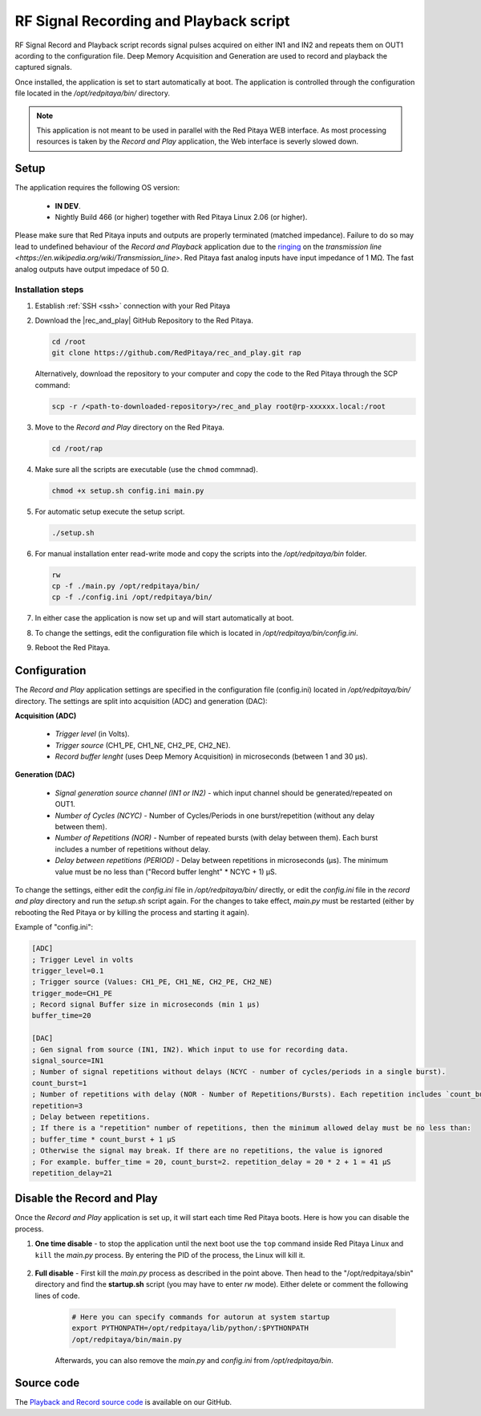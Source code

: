 .. _playback&record:

#######################################
RF Signal Recording and Playback script
#######################################

RF Signal Record and Playback script records signal pulses acquired on either IN1 and IN2 and repeats them on OUT1 acording to the configuration file.
Deep Memory Acquisition and Generation are used to record and playback the captured signals.

Once installed, the application is set to start automatically at boot. The application is controlled through the configuration file located in the */opt/redpitaya/bin/* directory.

.. note::

    This application is not meant to be used in parallel with the Red Pitaya WEB interface. As most processing resources is taken by the *Record and Play* application, the Web interface is severly slowed down. 

Setup
=====

The application requires the following OS version:

    * **IN DEV**.
    * Nightly Build 466 (or higher) together with Red Pitaya Linux 2.06 (or higher).

Please make sure that Red Pitaya inputs and outputs are properly terminated (matched impedance). Failure to do so may lead to undefined behaviour of the *Record and Playback* application due to the `ringing <https://incompliancemag.com/circuit-theory-model-of-ringing-on-a-transmission-line/>`_ on the `transmission line <https://en.wikipedia.org/wiki/Transmission_line>`.
Red Pitaya fast analog inputs have input impedance of 1 MΩ. The fast analog outputs have output impedace of 50 Ω.

Installation steps
-------------------

1.  Establish :ref:`SSH <ssh>` connection with your Red Pitaya
#.  Download the |rec_and_play| GitHub Repository to the Red Pitaya.

    .. code-block:: bash

        cd /root
        git clone https://github.com/RedPitaya/rec_and_play.git rap

    Alternatively, download the repository to your computer and copy the code to the Red Pitaya through the SCP command:

    .. code-block:: bash

        scp -r /<path-to-downloaded-repository>/rec_and_play root@rp-xxxxxx.local:/root

#.  Move to the *Record and Play* directory on the Red Pitaya.

    .. code-block:: bash

        cd /root/rap

#.  Make sure all the scripts are executable (use the ``chmod`` commnad).

    .. code-block:: bash

        chmod +x setup.sh config.ini main.py

#.  For automatic setup execute the setup script.

    .. code-block:: bash

        ./setup.sh

#.  For manual installation enter read-write mode and copy the scripts into the */opt/redpitaya/bin* folder.

    .. code-block:: bash

        rw
        cp -f ./main.py /opt/redpitaya/bin/
        cp -f ./config.ini /opt/redpitaya/bin/
    
#. In either case the application is now set up and will start automatically at boot.
#.  To change the settings, edit the configuration file which is located in */opt/redpitaya/bin/config.ini*.
#.  Reboot the Red Pitaya.


.. |rec_and_play| raw:: html

    <a href="https://github.com/RedPitaya/rec_and_play/tree/master" target="_blank">rec_and_play</a>


Configuration
=============

The *Record and Play* application settings are specified in the configuration file (config.ini) located in */opt/redpitaya/bin/* directory.
The settings are split into acquisition (ADC) and generation (DAC):

**Acquisition (ADC)**

    * *Trigger level* (in Volts).
    * *Trigger source* (CH1_PE, CH1_NE, CH2_PE, CH2_NE).
    * *Record buffer lenght* (uses Deep Memory Acquisition) in microseconds (between 1 and 30 µs).

**Generation (DAC)**

    * *Signal generation source channel (IN1 or IN2)* - which input channel should be generated/repeated on OUT1.
    * *Number of Cycles (NCYC)* - Number of Cycles/Periods in one burst/repetition (without any delay between them).
    * *Number of Repetitions (NOR)* - Number of repeated bursts (with delay between them). Each burst includes a number of repetitions without delay.
    * *Delay between repetitions (PERIOD)* - Delay between repetitions in microseconds (µs). The minimum value must be no less than ("Record buffer lenght" * NCYC + 1) µS.

To change the settings, either edit the *config.ini* file in */opt/redpitaya/bin/* directly, or edit the *config.ini* file in the *record and play* directory and run the *setup.sh* script again.
For the changes to take effect, *main.py* must be restarted (either by rebooting the Red Pitaya or by killing the process and starting it again).

Example of "config.ini":

.. code-block::

    [ADC]
    ; Trigger Level in volts
    trigger_level=0.1
    ; Trigger source (Values: CH1_PE, CH1_NE, CH2_PE, CH2_NE)
    trigger_mode=CH1_PE
    ; Record signal Buffer size in microseconds (min 1 µs)
    buffer_time=20

    [DAC]
    ; Gen signal from source (IN1, IN2). Which input to use for recording data.
    signal_source=IN1
    ; Number of signal repetitions without delays (NCYC - number of cycles/periods in a single burst).
    count_burst=1
    ; Number of repetitions with delay (NOR - Number of Repetitions/Bursts). Each repetition includes `count_burst` (NCYC) recordings without delay.
    repetition=3
    ; Delay between repetitions.
    ; If there is a "repetition" number of repetitions, then the minimum allowed delay must be no less than:
    ; buffer_time * count_burst + 1 µS
    ; Otherwise the signal may break. If there are no repetitions, the value is ignored
    ; For example. buffer_time = 20, count_burst=2. repetition_delay = 20 * 2 + 1 = 41 µS
    repetition_delay=21


Disable the Record and Play
===========================

Once the *Record and Play* application is set up, it will start each time Red Pitaya boots. Here is how you can disable the process.

1. **One time disable** - to stop the application until the next boot use the ``top`` command inside Red Pitaya Linux and ``kill`` the *main.py* process. By entering the PID of the process, the Linux will kill it.
  
    .. figure:: img/Rec_and_play_top.png
        :alt: Top command and kill PID
        :align: center
        :width: 800px

    .. figure:: img/Rec_and_play_top_kill.png
        :alt: Top command and kill PID
        :align: center
        :width: 800px

    .. figure:: img/Rec_and_play_top_kill_signal.png
        :alt: Top command and kill PID
        :align: center
        :width: 800px

2. **Full disable** - First kill the *main.py* process as described in the point above. Then head to the "/opt/redpitaya/sbin" directory and find the **startup.sh** script (you may have to enter *rw* mode). Either delete or comment the following lines of code.
  
    .. code-block:: bash

        # Here you can specify commands for autorun at system startup
        export PYTHONPATH=/opt/redpitaya/lib/python/:$PYTHONPATH
        /opt/redpitaya/bin/main.py

    Afterwards, you can also remove the *main.py* and *config.ini* from */opt/redpitaya/bin*.


Source code
===========

The `Playback and Record source code <https://github.com/RedPitaya/rec_and_play/tree/master>`_ is available on our GitHub.
